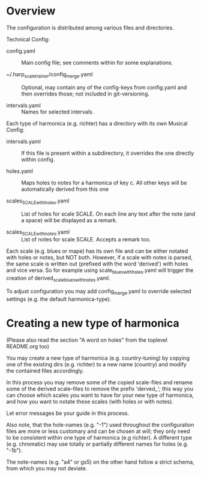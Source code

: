 # -*- fill-column: 78 -*-

* Overview

  The configuration is distributed among various files and directories.

  Technical Config:
  
  - config.yaml :: Main config file; see comments within for some
    explanations.
		   
  - ~/.harp_scale_trainer/config_merge.yaml :: Optional, may contain any of the config-keys from
    config.yaml and then overrides those; not included in git-versioning.

  - intervals.yaml :: Names for selected intervals.


  Each type of harmonica (e.g. richter) has a directory with its own 
  Musical Config:

  - intervals.yaml :: If this file is present within a subdirectory, it
    overrides the one directly within config.

  - holes.yaml :: Maps holes to notes for a harmonica of key c. All other keys
    will be automatically derived from this one

  - scales_SCALE_with_holes.yaml :: List of holes for scale SCALE. On each
    line any text after the note (and a space) will be displayed as a remark.

  - scales_SCALE_with_notes.yaml :: List of notes for scale SCALE. Accepts a
    remark too.

  
  Each scale (e.g. blues or mape) has its own file and can be either notated
  with holes or notes, but NOT both. However, if a scale with notes is parsed,
  the same scale is written out (prefixed with the word 'derived') with holes
  and vice versa. So for example using scale_blues_with_holes.yaml will
  trigger the creation of derived_scale_blues_with_notes.yaml.

  To adjust configuration you may add config_merge.yaml to override selected
  settings (e.g. the default harmonica-type).

* Creating a new type of harmonica

  (Please also read the section "A word on holes" from the toplevel README.org too)

  You may create a new type of harmonica (e.g. country-tuning) by copying one of
  the existing dirs (e.g. richter) to a new name (country) and modify the
  contained files accordingly.

  In this process you may remove some of the copied scale-files and rename
  some of the derived scale-files to remove the prefix 'derved_'; this way you
  can choose which scales you want to have for your new type of harmonica, and
  how you want to notate these scales (with holes or with notes).

  Let error messages be your guide in this process.

  Also note, that the hole-names (e.g. "-1") used throughout the configuration
  files are more or less customary and can be chosen at will; they only need
  to be consistent within one type of harmonica (e.g richter). A different
  type (e.g. chromatic) may use totally or partially different names for holes
  (e.g. "-1b").

  The note-names (e.g. "a4" or gs5) on the other hand follow a strict schema,
  from which you may not deviate.
